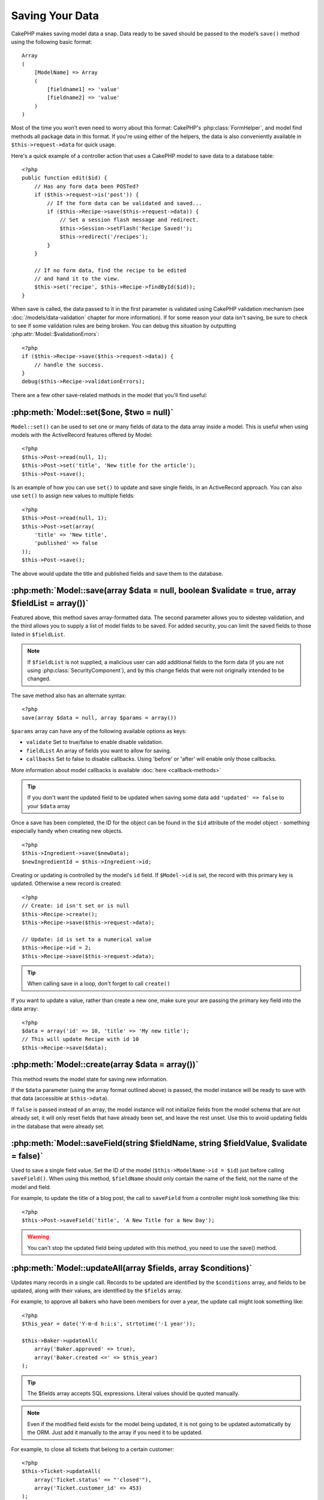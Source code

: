 Saving Your Data
################

CakePHP makes saving model data a snap. Data ready to be saved
should be passed to the model’s ``save()`` method using the
following basic format::

    Array
    (
        [ModelName] => Array
        (
            [fieldname1] => 'value'
            [fieldname2] => 'value'
        )
    )

Most of the time you won’t even need to worry about this format:
CakePHP's :php:class:`FormHelper`, and model find methods all
package data in this format. If you're using either of the helpers,
the data is also conveniently available in ``$this->request->data`` for
quick usage.

Here's a quick example of a controller action that uses a CakePHP
model to save data to a database table::

    <?php
    public function edit($id) {
        // Has any form data been POSTed?
        if ($this->request->is('post')) {
            // If the form data can be validated and saved...
            if ($this->Recipe->save($this->request->data)) {
                // Set a session flash message and redirect.
                $this->Session->setFlash('Recipe Saved!');
                $this->redirect('/recipes');
            }
        }

        // If no form data, find the recipe to be edited
        // and hand it to the view.
        $this->set('recipe', $this->Recipe->findById($id));
    }

When save is called, the data passed to it in the first parameter is validated
using CakePHP validation mechanism (see :doc:`/models/data-validation` chapter for more
information). If for some reason your data isn't saving, be sure to check to see
if some validation rules are being broken. You can debug this situation by
outputting :php:attr:`Model::$validationErrors`::

    <?php
    if ($this->Recipe->save($this->request->data)) {
        // handle the success.
    }
    debug($this->Recipe->validationErrors);

There are a few other save-related methods in the model that you'll
find useful:

:php:meth:`Model::set($one, $two = null)`
=========================================

``Model::set()`` can be used to set one or many fields of data to the
data array inside a model. This is useful when using models with
the ActiveRecord features offered by Model::

    <?php
    $this->Post->read(null, 1);
    $this->Post->set('title', 'New title for the article');
    $this->Post->save();

Is an example of how you can use ``set()`` to update and save
single fields, in an ActiveRecord approach. You can also use
``set()`` to assign new values to multiple fields::

    <?php
    $this->Post->read(null, 1);
    $this->Post->set(array(
        'title' => 'New title',
        'published' => false
    ));
    $this->Post->save();

The above would update the title and published fields and save them
to the database.

:php:meth:`Model::save(array $data = null, boolean $validate = true, array $fieldList = array())`
=================================================================================================

Featured above, this method saves array-formatted data. The second
parameter allows you to sidestep validation, and the third allows
you to supply a list of model fields to be saved. For added
security, you can limit the saved fields to those listed in
``$fieldList``.

.. note::

    If ``$fieldList`` is not supplied, a malicious user can add additional
    fields to the form data (if you are not using
    :php:class:`SecurityComponent`), and by this change fields that were not
    originally intended to be changed.

The save method also has an alternate syntax::

    <?php
    save(array $data = null, array $params = array())

``$params`` array can have any of the following available options
as keys:

* ``validate`` Set to true/false to enable disable validation.
* ``fieldList`` An array of fields you want to allow for saving.
* ``callbacks`` Set to false to disable callbacks.  Using 'before' or 'after'
  will enable only those callbacks.

More information about model callbacks is available
:doc:`here <callback-methods>`


.. tip::

    If you don't want the updated field to be updated when saving some
    data add ``'updated' => false`` to your ``$data`` array

Once a save has been completed, the ID for the object can be found
in the ``$id`` attribute of the model object - something especially
handy when creating new objects.

::

    <?php
    $this->Ingredient->save($newData);
    $newIngredientId = $this->Ingredient->id;

Creating or updating is controlled by the model's ``id`` field. If
``$Model->id`` is set, the record with this primary key is updated.
Otherwise a new record is created::

    <?php
    // Create: id isn't set or is null
    $this->Recipe->create();
    $this->Recipe->save($this->request->data);

    // Update: id is set to a numerical value
    $this->Recipe->id = 2;
    $this->Recipe->save($this->request->data);

.. tip::

    When calling save in a loop, don't forget to call ``create()``


If you want to update a value, rather than create a new one, make sure
your are passing the primary key field into the data array::

    <?php
    $data = array('id' => 10, 'title' => 'My new title');
    // This will update Recipe with id 10
    $this->Recipe->save($data);

:php:meth:`Model::create(array $data = array())`
================================================

This method resets the model state for saving new information.

If the ``$data`` parameter (using the array format outlined above)
is passed, the model instance will be ready to save with that data
(accessible at ``$this->data``).

If ``false`` is passed instead of an array, the model instance will
not initialize fields from the model schema that are not already
set, it will only reset fields that have already been set, and
leave the rest unset. Use this to avoid updating fields in the
database that were already set.

:php:meth:`Model::saveField(string $fieldName, string $fieldValue, $validate = false)`
======================================================================================

Used to save a single field value. Set the ID of the model
(``$this->ModelName->id = $id``) just before calling
``saveField()``. When using this method, ``$fieldName`` should only
contain the name of the field, not the name of the model and
field.

For example, to update the title of a blog post, the call to
``saveField`` from a controller might look something like this::

    <?php
    $this->Post->saveField('title', 'A New Title for a New Day');

.. warning::

    You can't stop the updated field being updated with this method, you
    need to use the save() method.

:php:meth:`Model::updateAll(array $fields, array $conditions)`
==============================================================

Updates many records in a single call. Records to be updated are
identified by the ``$conditions`` array, and fields to be updated,
along with their values, are identified by the ``$fields`` array.

For example, to approve all bakers who have been members for over a
year, the update call might look something like::

    <?php
    $this_year = date('Y-m-d h:i:s', strtotime('-1 year'));

    $this->Baker->updateAll(
        array('Baker.approved' => true),
        array('Baker.created <=' => $this_year)
    );

.. tip::

    The $fields array accepts SQL expressions. Literal values should be
    quoted manually.

.. note::

    Even if the modified field exists for the model being updated, it is
    not going to be updated automatically by the ORM. Just add it
    manually to the array if you need it to be updated.

For example, to close all tickets that belong to a certain
customer::

    <?php
    $this->Ticket->updateAll(
        array('Ticket.status' => "'closed'"),
        array('Ticket.customer_id' => 453)
    );

By default, updateAll() will automatically join any belongsTo
association for databases that support joins. To prevent this,
temporarily unbind the associations.

:php:meth:`Model::saveMany(array $data = null, array $options = array())`
=========================================================================

Method used to save multiple rows of the same model at once. The following
options may be used:

* ``validate``: Set to false to disable validation, true to validate each record before saving,
  'first' to validate *all* records before any are saved (default),
* ``atomic``: If true (default), will attempt to save all records in a single transaction.
  Should be set to false if database/table does not support transactions.
*  ``fieldList``: Equivalent to the $fieldList parameter in Model::save()
*  ``deep``: (since 2.1) If set to true, also associated data is saved, see also saveAssociated

For saving multiple records of single model, $data needs to be a
numerically indexed array of records like this::

    <?php
    $data = array(
        array('title' => 'title 1'),
        array('title' => 'title 2'),
    );

.. note::

    Note that we are passing numerical indices instead of usual
    ``$data`` containing the Article key. When saving multiple records
    of same model the records arrays should be just numerically indexed
    without the model key.

It is also acceptable to have the data in the following format::

    <?php
    $data = array(
        array('Article' => array('title' => 'title 1')),
        array('Article' => array('title' => 'title 2')),
    );

To save also associated data with ``$options['deep'] = true`` (since 2.1), the two above examples would look like::

    <?php
    $data = array(
        array('title' => 'title 1', 'Assoc' => array('field' => 'value')),
        array('title' => 'title 2'),
    );
    $data = array(
        array('Article' => array('title' => 'title 1'), 'Assoc' => array('field' => 'value')),
        array('Article' => array('title' => 'title 2')),
    );
    $Model->saveMany($data, array('deep' => true));

Keep in mind that if you want to update a record instead of creating a new
one you just need to add the primary key index to the data row::

    <?php
    $data = array(
        array('Article' => array('title' => 'New article')), // This creates a new row
        array('Article' => array('id' => 2, 'title' => 'title 2')), // This updates an existing row
    );


:php:meth:`Model::saveAssociated(array $data = null, array $options = array())`
===============================================================================

Method used to save multiple model associations at once. The following
options may be used:

* ``validate``: Set to false to disable validation, true to validate each record before saving,
  'first' to validate *all* records before any are saved (default),
* ``atomic``: If true (default), will attempt to save all records in a single transaction.
  Should be set to false if database/table does not support transactions.
* ``fieldList``: Equivalent to the $fieldList parameter in Model::save()
* ``deep``: (since 2.1) If set to true, not only directly associated data is saved,
  but deeper nested associated data as well. Defaults to false.

For saving a record along with its related record having a hasOne
or belongsTo association, the data array should be like this::

    <?php
    $data = array(
        'User' => array('username' => 'billy'),
        'Profile' => array('sex' => 'Male', 'occupation' => 'Programmer'),
    );

For saving a record along with its related records having hasMany
association, the data array should be like this::

    <?php
    $data = array(
        'Article' => array('title' => 'My first article'),
        'Comment' => array(
            array('body' => 'Comment 1', 'user_id' => 1),
            array('body' => 'Comment 2', 'user_id' => 12),
            array('body' => 'Comment 3', 'user_id' => 40),
        ),
    );

And for saving a record along with its related records having hasMany with more than two
levels deep associations, the data array should be as follow::

    <?php
    $data = array(
        'User' => array('email' => 'john-doe@cakephp.org'),
        'Cart' => array(
            array(
                'payment_status_id' => 2,
                'total_cost' => 250,
                'CartItem' => array(
                    array(
                        'cart_product_id' => 3,
                        'quantity' => 1,
                        'cost' => 100,
                    ),
                    array(
                        'cart_product_id' => 5,
                        'quantity' => 1,
                        'cost' => 150,
                    )
                )
            )
        )
    );

.. note::

    If successful, the foreign key of the main model will be stored in
    the related models' id field, i.e. ``$this->RelatedModel->id``.

.. warning::

    Be careful when checking saveAssociated calls with atomic option set to
    false. It returns an array instead of boolean.

.. versionchanged:: 2.1
    You can now save deeper associated data as well with setting ``$options['deep'] = true;``

For saving a record along with its related records having hasMany
association and deeper associated Comment belongsTo User data as well,
the data array should be like this::

    <?php
    $data = array(
        'Article' => array('title' => 'My first article'),
        'Comment' => array(
            array('body' => 'Comment 1', 'user_id' => 1),
            array('body' => 'Save a new user as well', 'User' => array('first' => 'mad', 'last' => 'coder')),
        ),
    );

And save this data with::

    <?php
    $Article->saveAssociated($data, array('deep' => true));

.. versionchanged:: 2.1
    ``Model::saveAll()`` and friends now support passing the `fieldList` for multiple models. 

Example of using ``fieldList`` with multiple models::

    <?php
    $this->SomeModel->saveAll($data, array(
        'fieldList' => array(
            'SomeModel' => array('field_1'),
            'AssociatedModel' => array('field_2', 'field_3')
        )
    ));

The fieldList will be an array of model aliases as keys and arrays with fields as values.
The model names are not nested like in the data to be saved.

:php:meth:`Model::saveAll(array $data = null, array $options = array())`
========================================================================

The ``saveAll`` function is just a wrapper around the ``saveMany`` and ``saveAssociated``
methods. it will inspect the data and determine what type of save it should perform. If
data is formatted in a numerical indexed array, ``saveMany`` will be called, otherwise
``saveAssociated`` is used.

This function receives the same options as the former two, and is generally a backwards
compatible function. It is recommended using either ``saveMany`` or ``saveAssociated``
depending on the case.


Saving Related Model Data (hasOne, hasMany, belongsTo)
======================================================

When working with associated models, it is important to realize
that saving model data should always be done by the corresponding
CakePHP model. If you are saving a new Post and its associated
Comments, then you would use both Post and Comment models during
the save operation.

If neither of the associated model records exists in the system yet
(for example, you want to save a new User and their related Profile
records at the same time), you'll need to first save the primary,
or parent model.

To get an idea of how this works, let's imagine that we have an
action in our UsersController that handles the saving of a new User
and a related Profile. The example action shown below will assume
that you've POSTed enough data (using the FormHelper) to create a
single User and a single Profile::

    <?php
    public function add() {
        if (!empty($this->request->data)) {
            // We can save the User data:
            // it should be in $this->request->data['User']

            $user = $this->User->save($this->request->data);

            // If the user was saved, Now we add this information to the data
            // and save the Profile.

            if (!empty($user)) {
                // The ID of the newly created user has been set
                // as $this->User->id.
                $this->request->data['Profile']['user_id'] = $this->User->id;

                // Because our User hasOne Profile, we can access
                // the Profile model through the User model:
                $this->User->Profile->save($this->request->data);
            }
        }
    }

As a rule, when working with hasOne, hasMany, and belongsTo
associations, it's all about keying. The basic idea is to get the
key from one model and place it in the foreign key field on the
other. Sometimes this might involve using the ``$id`` attribute of
the model class after a ``save()``, but other times it might just
involve gathering the ID from a hidden input on a form that’s just
been POSTed to a controller action.

To supplement the basic approach used above, CakePHP also offers a
very handy method ``saveAssociated()``, which allows you to validate and
save multiple models in one shot. In addition, ``saveAssociated()``
provides transactional support to ensure data integrity in your
database (i.e. if one model fails to save, the other models will
not be saved either).

.. note::

    For transactions to work correctly in MySQL your tables must use
    InnoDB engine. Remember that MyISAM tables do not support
    transactions.

Let's see how we can use ``saveAssociated()`` to save Company and Account
models at the same time.

First, you need to build your form for both Company and Account
models (we'll assume that Company hasMany Account)::

    <?php
    echo $form->create('Company', array('action' => 'add'));
    echo $form->input('Company.name', array('label' => 'Company name'));
    echo $form->input('Company.description');
    echo $form->input('Company.location');

    echo $form->input('Account.0.name', array('label' => 'Account name'));
    echo $form->input('Account.0.username');
    echo $form->input('Account.0.email');

    echo $form->end('Add');

Take a look at the way we named the form fields for the Account
model. If Company is our main model, ``saveAssociated()`` will expect the
related model's (Account) data to arrive in a specific format. And
having ``Account.0.fieldName`` is exactly what we need.

.. note::

    The above field naming is required for a hasMany association. If
    the association between the models is hasOne, you have to use
    ModelName.fieldName notation for the associated model.

Now, in our CompaniesController we can create an ``add()``
action::

    <?php
    public function add() {
        if (!empty($this->request->data)) {
            // Use the following to avoid validation errors:
            unset($this->Company->Account->validate['company_id']);
            $this->Company->saveAssociated($this->request->data);
        }
    }

That's all there is to it. Now our Company and Account models will
be validated and saved all at the same time. By default ``saveAssociated``
will validate all values passed and then try to perform a save for each.

Saving hasMany through data
===========================

Let's see how data stored in a join table for two models is saved. As shown in the :ref:`hasMany-through`
section, the join table is associated to each model using a `hasMany` type of relationship.
Our example involves the Head of Cake School asking us to write an application that allows
him to log a student's attendance on a course with days attended and grade. Take
a look at the following code.::

   <?php
   // Controller/CourseMembershipController.php
   class CourseMembershipsController extends AppController {
       public $uses = array('CourseMembership');

       public function index() {
           $this->set('courseMembershipsList', $this->CourseMembership->find('all'));
       }

       public function add() {
           if ($this->request->is('post')) {
               if ($this->CourseMembership->saveAssociated($this->request->data)) {
                   $this->redirect(array('action' => 'index'));
               }
           }
       }
   }

   // View/CourseMemberships/add.ctp

   <?php echo $this->Form->create('CourseMembership'); ?>
       <?php echo $this->Form->input('Student.first_name'); ?>
       <?php echo $this->Form->input('Student.last_name'); ?>
       <?php echo $this->Form->input('Course.name'); ?>
       <?php echo $this->Form->input('CourseMembership.days_attended'); ?>
       <?php echo $this->Form->input('CourseMembership.grade'); ?>
       <button type="submit">Save</button>
   <?php echo  $this->Form->end(); ?>


The data array will look like this when submitted.::

    Array
    (
        [Student] => Array
        (
            [first_name] => Joe
            [last_name] => Bloggs
        )

        [Course] => Array
        (
            [name] => Cake
        )

        [CourseMembership] => Array
        (
            [days_attended] => 5
            [grade] => A
        )

    )

Cake will happily be able to save the lot together and assign
the foreign keys of the Student and Course into CourseMembership
with a `saveAssociated` call with this data structure. If we run the index
action of our CourseMembershipsController the data structure
received now from a find('all') is::

    Array
    (
        [0] => Array
        (
            [CourseMembership] => Array
            (
                [id] => 1
                [student_id] => 1
                [course_id] => 1
                [days_attended] => 5
                [grade] => A
            )

            [Student] => Array
            (
                [id] => 1
                [first_name] => Joe
                [last_name] => Bloggs
            )

            [Course] => Array
            (
                [id] => 1
                [name] => Cake
            )
        )
    )

There are of course many ways to work with a join model. The
version above assumes you want to save everything at-once. There
will be cases where you want to create the Student and Course
independently and at a later point associate the two together with
a CourseMembership. So you might have a form that allows selection
of existing students and courses from pick lists or ID entry and
then the two meta-fields for the CourseMembership, e.g.::

        // View/CourseMemberships/add.ctp

        <?php echo $form->create('CourseMembership'); ?>
            <?php echo $this->Form->input('Student.id', array('type' => 'text', 'label' => 'Student ID', 'default' => 1)); ?>
            <?php echo $this->Form->input('Course.id', array('type' => 'text', 'label' => 'Course ID', 'default' => 1)); ?>
            <?php echo $this->Form->input('CourseMembership.days_attended'); ?>
            <?php echo $this->Form->input('CourseMembership.grade'); ?>
            <button type="submit">Save</button>
        <?php echo $this->Form->end(); ?>

And the resultant POST::

    Array
    (
        [Student] => Array
        (
            [id] => 1
        )

        [Course] => Array
        (
            [id] => 1
        )

        [CourseMembership] => Array
        (
            [days_attended] => 10
            [grade] => 5
        )
    )

Again Cake is good to us and pulls the Student id and Course id
into the CourseMembership with the `saveAssociated`.

.. _saving-habtm:

Saving Related Model Data (HABTM)
---------------------------------

Saving models that are associated by hasOne, belongsTo, and hasMany
is pretty simple: you just populate the foreign key field with the
ID of the associated model. Once that's done, you just call the
``save()`` method on the model, and everything gets linked up
correctly. An example of the required format for the data array
passed to ``save()`` for the Tag model is shown below::

    Array
    (
        [Recipe] => Array
            (
                [id] => 42
            )
        [Tag] => Array 
            (
                [name] => Italian
            )
    )

You can also use this format to save several records and their
HABTM associations with ``saveAll()``, using an array like the
following::

    Array
    (
        [0] => Array
            (
                [Recipe] => Array
                    (
                        [id] => 42
                    )
                [Tag] => Array
                    (
                        [name] => Italian
                    )
            )
        [1] => Array
            (
                [Recipe] => Array
                    (
                        [id] => 42
                    )
                [Tag] => Array
                    (
                        [name] => Pasta
                    )
            )
        [2] => Array
            (
                [Recipe] => Array
                    (
                        [id] => 51
                    )
                [Tag] => Array
                    (
                        [name] => Mexican
                    )
            )
        [3] => Array
            (
                [Recipe] => Array
                    (
                        [id] => 17
                    )
                [Tag] => Array
                    (
                        [name] => American (new)
                    )
            )
    )

Passing the above array to ``saveAll()`` will create the contained tags,
each associated with their respective recipes.

As an example, we'll build a form that creates a new tag and
generates the proper data array to associate it on the fly with
some recipe.

The simplest form might look something like this (we'll assume that
``$recipe_id`` is already set to something)::

    <?php echo $this->Form->create('Tag'); ?>
        <?php echo $this->Form->input(
            'Recipe.id',
            array('type' => 'hidden', 'value' => $recipe_id)
        ); ?>
        <?php echo $this->Form->input('Tag.name'); ?>
    <?php echo $this->Form->end('Add Tag'); ?>

In this example, you can see the ``Recipe.id`` hidden field whose
value is set to the ID of the recipe we want to link the tag to.

When the ``save()`` method is invoked within the controller, it'll
automatically save the HABTM data to the database::

    <?php
    public function add() {
        // Save the association
        if ($this->Tag->save($this->request->data)) {
            // do something on success
        }
    }

With the preceding code, our new Tag is created and associated with
a Recipe, whose ID was set in ``$this->request->data['Recipe']['id']``.

Other ways we might want to present our associated data can include
a select drop down list. The data can be pulled from the model
using the ``find('list')`` method and assigned to a view variable
of the model name. An input with the same name will automatically
pull in this data into a ``<select>``::

    <?php
    // in the controller:
    $this->set('tags', $this->Recipe->Tag->find('list'));

    // in the view:
    $form->input('tags');

A more likely scenario with a HABTM relationship would include a
``<select>`` set to allow multiple selections. For example, a
Recipe can have multiple Tags assigned to it. In this case, the
data is pulled out of the model the same way, but the form input is
declared slightly different. The tag name is defined using the
``ModelName`` convention::

    <?php
    // in the controller:
    $this->set('tags', $this->Recipe->Tag->find('list'));

    // in the view:
    $this->Form->input('Tag');

Using the preceding code, a multiple select drop down is created,
allowing for multiple choices to automatically be saved to the
existing Recipe being added or saved to the database.

What to do when HABTM becomes complicated?
~~~~~~~~~~~~~~~~~~~~~~~~~~~~~~~~~~~~~~~~~~

By default when saving a HasAndBelongsToMany relationship, Cake
will delete all rows on the join table before saving new ones. For
example if you have a Club that has 10 Children associated. You
then update the Club with 2 children. The Club will only have 2
Children, not 12.

Also note that if you want to add more fields to the join (when it
was created or meta information) this is possible with HABTM join
tables, but it is important to understand that you have an easy
option.

HasAndBelongsToMany between two models is in reality shorthand for
three models associated through both a hasMany and a belongsTo
association.

Consider this example::

    Child hasAndBelongsToMany Club

Another way to look at this is adding a Membership model::

    Child hasMany Membership
    Membership belongsTo Child, Club
    Club hasMany Membership.

These two examples are almost the exact same. They use the same
amount of named fields in the database and the same amount of
models. The important differences are that the "join" model is
named differently and its behavior is more predictable.

.. tip::

    When your join table contains extra fields besides two foreign
    keys, you can prevent losing the extra field values by setting
    ``'unique'`` array key to ``'keepExisting'``. You could think of
    this similar to 'unique' => true, but without losing data from
    the extra fields during save operation. See: :ref:`HABTM
    association arrays <ref-habtm-arrays>`.

However, in most cases it's easier to make a model for the join table
and setup hasMany, belongsTo associations as shown in example above
instead of using HABTM association.

Datatables
==========

While CakePHP can have datasources that aren't database driven, most of the
time, they are. CakePHP is designed to be agnostic and will work with MySQL,
MSSQL, Oracle, PostgreSQL and others. You can create your database tables as you
normally would. When you create your Model classes, they'll automatically map to
the tables that you've created. Table names are by convention lowercase and
pluralized with multi-word table names separated by underscores. For example, a
Model name of Ingredient expects the table name ingredients. A Model name of
EventRegistration would expect a table name of event_registrations. CakePHP will
inspect your tables to determine the data type of each field and uses this
information to automate various features such as outputting form fields in the
view. Field names are by convention lowercase and separated by underscores.

Using created and modified
--------------------------

By defining a created or modified field in your database table as datetime
fields, CakePHP will recognize those fields and populate them automatically
whenever a record is created or saved to the database (unless the data being
saved already contains a value for these fields).

The created and modified fields will be set to the current date and time when
the record is initially added. The modified field will be updated with the
current date and time whenever the existing record is saved.

If you have updated, created or modified data in your $this->data (e.g. from a
Model::read or Model::set) before a Model::save() then the values will be taken
from $this->data and not automagically updated. Either use
``unset($this->data['Model']['modified'])``, etc. Alternatively you can override
the Model::save() to always do it for you::

    <?php
    class AppModel extends Model {

        public function save($data = null, $validate = true, $fieldList = array()) {
            // Clear modified field value before each save
            $this->set($data);
            if (isset($this->data[$this->alias]['modified'])) {
                unset($this->data[$this->alias]['modified']);
            }
            return parent::save($this->data, $validate, $fieldList);
        }

    }

.. meta::
    :title lang=en: Saving Your Data
    :keywords lang=en: doc models,validation rules,data validation,flash message,null model,table php,request data,php class,model data,database table,array,recipes,success,reason,snap,data model

